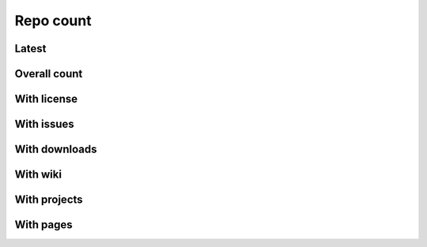 Repo count
==========


Latest
------

.. raw:: html

   <iframe class="plot" src="_static/plots/repo-alltime-stats/repo_stats_overall/latest--repo_count.html"></iframe>

.. raw:: html

   <iframe class="plot" src="_static/plots/repo-alltime-stats/repo_stats_overall/latest--repo_count-logscale.html"></iframe>


Overall count
-------------

.. raw:: html

   <iframe class="plot" src="_static/plots/repo-alltime-stats/repo_stats_overall/repo_count-.html"></iframe>

.. raw:: html

   <iframe class="plot" src="_static/plots/repo-alltime-stats/repo_stats_overall/repo_count--logscale.html"></iframe>


With license
------------

.. raw:: html

   <iframe class="plot" src="_static/plots/repo-alltime-stats/repo_stats_overall/repos_with_license-.html"></iframe>

.. raw:: html

   <iframe class="plot" src="_static/plots/repo-alltime-stats/repo_stats_overall/repos_with_license--logscale.html"></iframe>


With issues
-----------

.. raw:: html

   <iframe class="plot" src="_static/plots/repo-alltime-stats/repo_stats_overall/repos_with_issues-.html"></iframe>

.. raw:: html

   <iframe class="plot" src="_static/plots/repo-alltime-stats/repo_stats_overall/repos_with_issues--logscale.html"></iframe>


With downloads
--------------

.. raw:: html

   <iframe class="plot" src="_static/plots/repo-alltime-stats/repo_stats_overall/repos_with_downloads-.html"></iframe>

.. raw:: html

   <iframe class="plot" src="_static/plots/repo-alltime-stats/repo_stats_overall/repos_with_downloads--logscale.html"></iframe>


With wiki
---------

.. raw:: html

   <iframe class="plot" src="_static/plots/repo-alltime-stats/repo_stats_overall/repos_with_wiki-.html"></iframe>

.. raw:: html

   <iframe class="plot" src="_static/plots/repo-alltime-stats/repo_stats_overall/repos_with_wiki--logscale.html"></iframe>


With projects
-------------

.. raw:: html

   <iframe class="plot" src="_static/plots/repo-alltime-stats/repo_stats_overall/repos_with_projects-.html"></iframe>

.. raw:: html

   <iframe class="plot" src="_static/plots/repo-alltime-stats/repo_stats_overall/repos_with_projects--logscale.html"></iframe>


With pages
----------

.. raw:: html

   <iframe class="plot" src="_static/plots/repo-alltime-stats/repo_stats_overall/repos_with_pages-.html"></iframe>

.. raw:: html

   <iframe class="plot" src="_static/plots/repo-alltime-stats/repo_stats_overall/repos_with_pages--logscale.html"></iframe>
